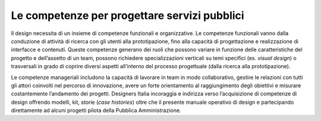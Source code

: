 Le competenze per progettare servizi pubblici
---------------------------------------------

Il design necessita di un insieme di competenze funzionali e organizzative. 
Le competenze funzionali vanno dalla conduzione di attività di ricerca con gli utenti alla prototipazione, fino alla capacità di progettazione e realizzazione di
interfacce e contenuti. Queste competenze generano dei ruoli che possono variare in funzione delle caratteristiche del progetto e dell’assetto di un team, possono 
richiedere specializzazioni verticali su temi specifici (es. *visual design*) o trasversali in grado di coprire diversi aspetti all’interno del processo progettuale 
(dalla ricerca alla prototipazione). 

Le competenze manageriali includono la capacità di lavorare in team in modo collaborativo, gestire le relazioni con tutti gli attori coinvolti nel percorso di 
innovazione, avere un forte orientamento al raggiungimento degli obiettivi e misurare costantemente l’andamento dei progetti. 
Designers Italia incoraggia e indirizza verso l’acquisizione di competenze di design offrendo modelli, kit, storie (*case histories*) oltre che il presente manuale 
operativo di design e partecipando direttamente ad alcuni progetti pilota della Pubblica Amministrazione.
